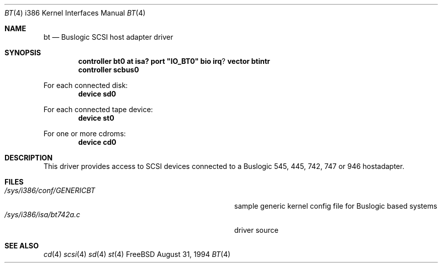 .\"
.\" Copyright (c) 1994 Jordan Hubbard
.\" All rights reserved.
.\"
.\" Redistribution and use in source and binary forms, with or without
.\" modification, are permitted provided that the following conditions
.\" are met:
.\" 1. Redistributions of source code must retain the above copyright
.\"    notice, this list of conditions and the following disclaimer.
.\" 2. Redistributions in binary form must reproduce the above copyright
.\"    notice, this list of conditions and the following disclaimer in the
.\"    documentation and/or other materials provided with the distribution.
.\" 3. The name of the author may not be used to endorse or promote products
.\"    derived from this software withough specific prior written permission
.\"
.\" THIS SOFTWARE IS PROVIDED BY THE AUTHOR ``AS IS'' AND ANY EXPRESS OR
.\" IMPLIED WARRANTIES, INCLUDING, BUT NOT LIMITED TO, THE IMPLIED WARRANTIES
.\" OF MERCHANTABILITY AND FITNESS FOR A PARTICULAR PURPOSE ARE DISCLAIMED.
.\" IN NO EVENT SHALL THE AUTHOR BE LIABLE FOR ANY DIRECT, INDIRECT,
.\" INCIDENTAL, SPECIAL, EXEMPLARY, OR CONSEQUENTIAL DAMAGES (INCLUDING, BUT
.\" NOT LIMITED TO, PROCUREMENT OF SUBSTITUTE GOODS OR SERVICES; LOSS OF USE,
.\" DATA, OR PROFITS; OR BUSINESS INTERRUPTION) HOWEVER CAUSED AND ON ANY
.\" THEORY OF LIABILITY, WHETHER IN CONTRACT, STRICT LIABILITY, OR TORT
.\" (INCLUDING NEGLIGENCE OR OTHERWISE) ARISING IN ANY WAY OUT OF THE USE OF
.\" THIS SOFTWARE, EVEN IF ADVISED OF THE POSSIBILITY OF SUCH DAMAGE.
.\"
.\"
.Dd August 31, 1994
.Dt BT 4 i386
.Os FreeBSD
.Sh NAME
.Nm bt
.Nd
Buslogic SCSI host adapter driver
.Sh SYNOPSIS
.Cd "controller bt0 at isa? port" \&"IO_BT0\&" bio irq ? vector btintr
.Cd "controller scbus0
.sp
For each connected disk:
.Cd "device sd0
.sp
For each connected tape device:
.Cd "device st0
.sp
For one or more cdroms:
.Cd "device cd0
.Sh DESCRIPTION
This driver provides access to SCSI devices connected to a Buslogic 
545, 445, 742, 747 or 946 hostadapter. 
.Sh FILES
.Bl -tag -width Pa -compact
.It Pa /sys/i386/conf/GENERICBT
sample generic kernel config file for Buslogic based systems
.It Pa /sys/i386/isa/bt742a.c
driver source
.El
.Sh SEE ALSO
.Xr cd 4
.Xr scsi 4
.Xr sd 4
.Xr st 4
